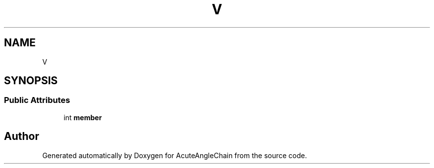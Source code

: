 .TH "V" 3 "Sun Jun 3 2018" "AcuteAngleChain" \" -*- nroff -*-
.ad l
.nh
.SH NAME
V
.SH SYNOPSIS
.br
.PP
.SS "Public Attributes"

.in +1c
.ti -1c
.RI "int \fBmember\fP"
.br
.in -1c

.SH "Author"
.PP 
Generated automatically by Doxygen for AcuteAngleChain from the source code\&.
